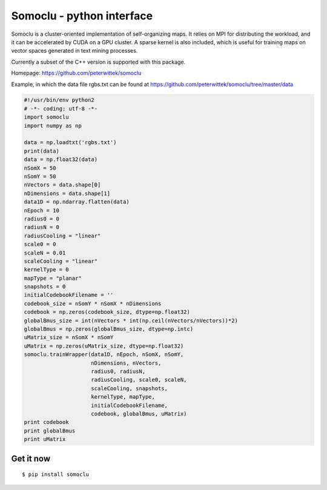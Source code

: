 Somoclu - python interface
================================

Somoclu is a cluster-oriented implementation of self-organizing maps. It relies on MPI for distributing the workload, and it can be accelerated by CUDA on a GPU cluster. A sparse kernel is also included, which is useful for training maps on vector spaces generated in text mining processes.

Currently a subset of the C++ version is supported with this package.

Homepage: `https://github.com/peterwittek/somoclu <https://github.com/peterwittek/somoclu/>`_

Example, in which the data file rgbs.txt can be found at https://github.com/peterwittek/somoclu/tree/master/data

.. code-block:: python
		
    #!/usr/bin/env python2
    # -*- coding: utf-8 -*-
    import somoclu
    import numpy as np

    data = np.loadtxt('rgbs.txt')
    print(data)
    data = np.float32(data)
    nSomX = 50
    nSomY = 50
    nVectors = data.shape[0]
    nDimensions = data.shape[1]
    data1D = np.ndarray.flatten(data)
    nEpoch = 10
    radius0 = 0
    radiusN = 0
    radiusCooling = "linear"
    scale0 = 0
    scaleN = 0.01
    scaleCooling = "linear"
    kernelType = 0
    mapType = "planar"
    snapshots = 0
    initialCodebookFilename = ''
    codebook_size = nSomY * nSomX * nDimensions
    codebook = np.zeros(codebook_size, dtype=np.float32)
    globalBmus_size = int(nVectors * int(np.ceil(nVectors/nVectors))*2)
    globalBmus = np.zeros(globalBmus_size, dtype=np.intc)
    uMatrix_size = nSomX * nSomY
    uMatrix = np.zeros(uMatrix_size, dtype=np.float32)
    somoclu.trainWrapper(data1D, nEpoch, nSomX, nSomY,
                         nDimensions, nVectors,
                         radius0, radiusN,
                         radiusCooling, scale0, scaleN,
                         scaleCooling, snapshots,
                         kernelType, mapType,
                         initialCodebookFilename,
                         codebook, globalBmus, uMatrix)
    print codebook
    print globalBmus
    print uMatrix



Get it now
----------
::

    $ pip install somoclu
